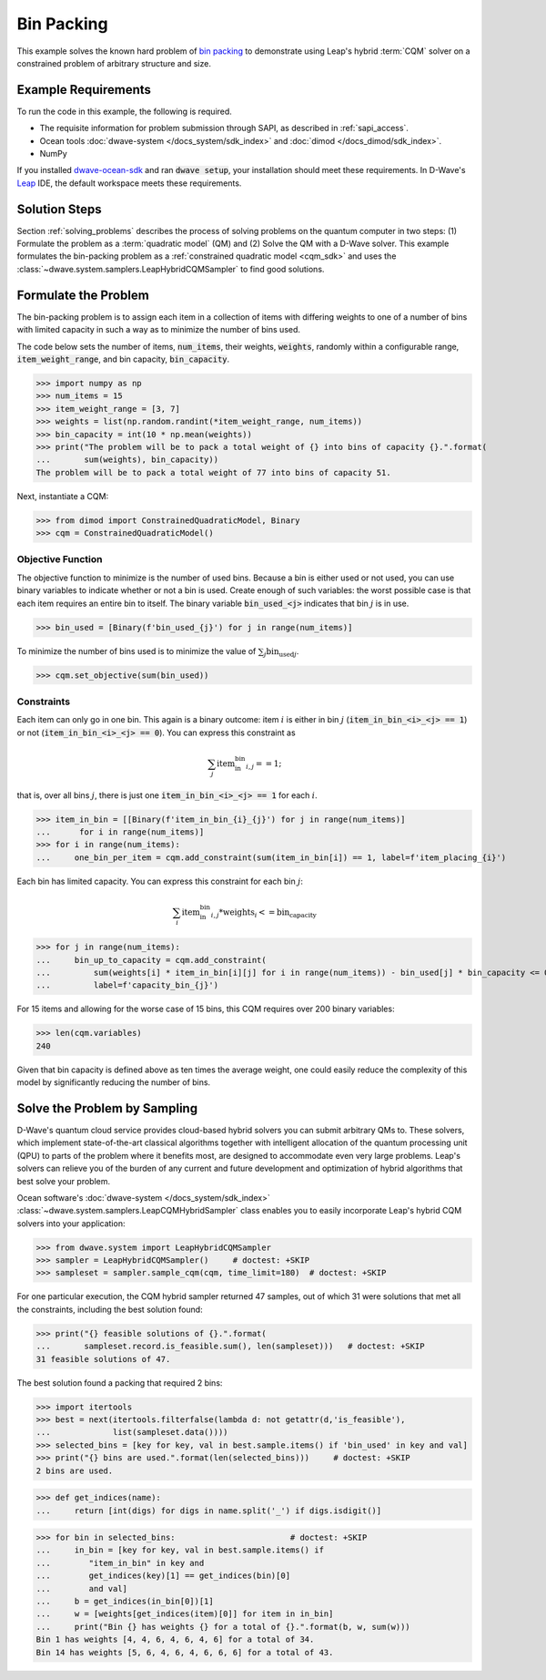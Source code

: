 .. _example_cqm_binpacking:

===========
Bin Packing
===========

This example solves the known hard problem of 
`bin packing <https://en.wikipedia.org/wiki/Bin_packing_problem>`_ to demonstrate
using Leap's hybrid :term:`CQM` solver on a constrained problem of arbitrary 
structure and size.

Example Requirements
====================

To run the code in this example, the following is required.

* The requisite information for problem submission through SAPI, as described
  in :ref:`sapi_access`.
* Ocean tools :doc:`dwave-system </docs_system/sdk_index>` and 
  :doc:`dimod </docs_dimod/sdk_index>`.
* NumPy

.. example-requirements-start-marker

If you installed `dwave-ocean-sdk <https://github.com/dwavesystems/dwave-ocean-sdk>`_
and ran :code:`dwave setup`, your installation should meet these requirements.
In D-Wave's `Leap <https://cloud.dwavesys.com/leap/>`_ IDE, the default workspace
meets these requirements.

.. example-requirements-end-marker

Solution Steps
==============

Section :ref:`solving_problems` describes the process of solving problems on the quantum
computer in two steps: (1) Formulate the problem as a :term:`quadratic model` (QM)
and (2) Solve the QM with a D-Wave solver.
This example formulates the bin-packing problem as a 
:ref:`constrained quadratic model <cqm_sdk>` and uses the 
:class:`~dwave.system.samplers.LeapHybridCQMSampler` to find good solutions.

Formulate the Problem
=====================

The bin-packing problem is to assign each item in a collection of items with 
differing weights to one of a number of bins with limited capacity in such
a way as to minimize the number of bins used. 

The code below sets the number of items, :code:`num_items`, their weights, 
:code:`weights`, randomly within a configurable range, :code:`item_weight_range`, 
and bin capacity, :code:`bin_capacity`. 

>>> import numpy as np
>>> num_items = 15
>>> item_weight_range = [3, 7]
>>> weights = list(np.random.randint(*item_weight_range, num_items))
>>> bin_capacity = int(10 * np.mean(weights))
>>> print("The problem will be to pack a total weight of {} into bins of capacity {}.".format(
...       sum(weights), bin_capacity))
The problem will be to pack a total weight of 77 into bins of capacity 51.

Next, instantiate a CQM: 

>>> from dimod import ConstrainedQuadraticModel, Binary
>>> cqm = ConstrainedQuadraticModel()

Objective Function
------------------

The objective function to minimize is the number of used bins. Because a bin 
is either used or not used, you can use binary variables to indicate whether 
or not a bin is used. Create enough of such variables: the worst possible 
case is that each item requires an entire bin to itself. The binary variable 
:code:`bin_used_<j>` indicates that bin :math:`j` is in use.

>>> bin_used = [Binary(f'bin_used_{j}') for j in range(num_items)]

To minimize the number of bins used is to minimize the value of 
:math:`\sum_j \text{bin_used}_j`.

>>> cqm.set_objective(sum(bin_used))

Constraints
-----------

Each item can only go in one bin. This again is a binary outcome: item :math:`i`
is either in bin :math:`j` (:code:`item_in_bin_<i>_<j> == 1`) or not 
(:code:`item_in_bin_<i>_<j> == 0`). You can express this constraint as 

.. math::

	\sum_j \text{item_in_bin}_{i,j} == 1; 

that is, over all bins :math:`j`, there is just one 
:code:`item_in_bin_<i>_<j> == 1` for each :math:`i`. 

>>> item_in_bin = [[Binary(f'item_in_bin_{i}_{j}') for j in range(num_items)]
...      for i in range(num_items)]
>>> for i in range(num_items):
...     one_bin_per_item = cqm.add_constraint(sum(item_in_bin[i]) == 1, label=f'item_placing_{i}')

Each bin has limited capacity. You can express this constraint for each bin 
:math:`j`: 

.. math::

	\sum_i \text{item_in_bin}_{i, j} * \text{weights}_i <= \text{bin_capacity} 

>>> for j in range(num_items):
...     bin_up_to_capacity = cqm.add_constraint(
...         sum(weights[i] * item_in_bin[i][j] for i in range(num_items)) - bin_used[j] * bin_capacity <= 0,
...         label=f'capacity_bin_{j}')

For 15 items and allowing for the worse case of 15 bins, this CQM requires
over 200 binary variables: 

>>> len(cqm.variables)
240

Given that bin capacity is defined above as ten times the average weight, 
one could easily reduce the complexity of this model by significantly reducing 
the number of bins. 

Solve the Problem by Sampling
=============================

D-Wave's quantum cloud service provides cloud-based hybrid solvers you can
submit arbitrary QMs to. These solvers, which implement state-of-the-art 
classical algorithms together with intelligent allocation of the quantum 
processing unit (QPU) to parts of the problem where it benefits most, are 
designed to accommodate even very large problems. Leap's solvers can 
relieve you of the burden of any current and future development and optimization
of hybrid algorithms that best solve your problem.

Ocean software's :doc:`dwave-system </docs_system/sdk_index>`
:class:`~dwave.system.samplers.LeapCQMHybridSampler` class enables you to 
easily incorporate Leap's hybrid CQM solvers into your application:

>>> from dwave.system import LeapHybridCQMSampler
>>> sampler = LeapHybridCQMSampler()     # doctest: +SKIP
>>> sampleset = sampler.sample_cqm(cqm, time_limit=180)  # doctest: +SKIP

For one particular execution, the CQM hybrid sampler returned 47 samples, out of 
which 31 were solutions that met all the constraints, including the best solution 
found: 

>>> print("{} feasible solutions of {}.".format(
...       sampleset.record.is_feasible.sum(), len(sampleset)))   # doctest: +SKIP
31 feasible solutions of 47.

The best solution found a packing that required 2 bins:

>>> import itertools
>>> best = next(itertools.filterfalse(lambda d: not getattr(d,'is_feasible'),
...             list(sampleset.data())))
>>> selected_bins = [key for key, val in best.sample.items() if 'bin_used' in key and val]
>>> print("{} bins are used.".format(len(selected_bins)))     # doctest: +SKIP
2 bins are used.

>>> def get_indices(name):
...     return [int(digs) for digs in name.split('_') if digs.isdigit()]

>>> for bin in selected_bins:                        # doctest: +SKIP
...     in_bin = [key for key, val in best.sample.items() if 
...        "item_in_bin" in key and 
...        get_indices(key)[1] == get_indices(bin)[0] 
...        and val]
...     b = get_indices(in_bin[0])[1]
...     w = [weights[get_indices(item)[0]] for item in in_bin]
...     print("Bin {} has weights {} for a total of {}.".format(b, w, sum(w)))
Bin 1 has weights [4, 4, 6, 4, 6, 4, 6] for a total of 34.
Bin 14 has weights [5, 6, 4, 6, 4, 6, 6, 6] for a total of 43.
